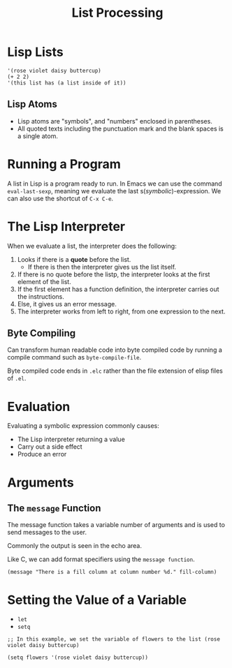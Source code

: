 #+title: List Processing

* Lisp Lists

#+begin_src elisp
  '(rose violet daisy buttercup)
  (+ 2 2)
  '(this list has (a list inside of it))
#+end_src

** Lisp Atoms

- Lisp atoms are "symbols", and "numbers" enclosed in parentheses.
- All quoted texts including the punctuation mark and the blank spaces is a single atom.

* Running a Program

A list in Lisp is a program ready to run. In Emacs we can use the command ~eval-last-sexp~, meaning we evaluate the last s(/symbolic/)-expression. We can also use the shortcut of ~C-x C-e~.

* The Lisp Interpreter

When we evaluate a list, the interpreter does the following:

1. Looks if there is a *quote* before the list.
   - If there is then the interpreter gives us the list itself.
2. If there is no quote before the listp, the interpreter looks at the first element of the list.
3. If the first element has a function definition, the interpreter carries out the instructions.
4. Else, it gives us an error message.
5. The interpreter works from left to right, from one expression to the next.

** Byte Compiling

Can transform human readable code into byte compiled code by running a compile command such as ~byte-compile-file~.

Byte compiled code ends in ~.elc~ rather than the file extension of elisp files of ~.el~.

* Evaluation

Evaluating a symbolic expression commonly causes:
- The Lisp interpreter returning a value
- Carry out a side effect
- Produce an error

* Arguments

** The ~message~ Function

The message function takes a variable number of arguments and is used to send messages to the user.

Commonly the output is seen in the echo area.

Like C, we can add format specifiers using the ~message function~.

#+begin_src elisp
  (message "There is a fill column at column number %d." fill-column)
#+end_src

* Setting the Value of a Variable
- ~let~
- ~setq~

#+begin_src elisp
  ;; In this example, we set the variable of flowers to the list (rose violet daisy buttercup)

  (setq flowers '(rose violet daisy buttercup))
#+end_src
